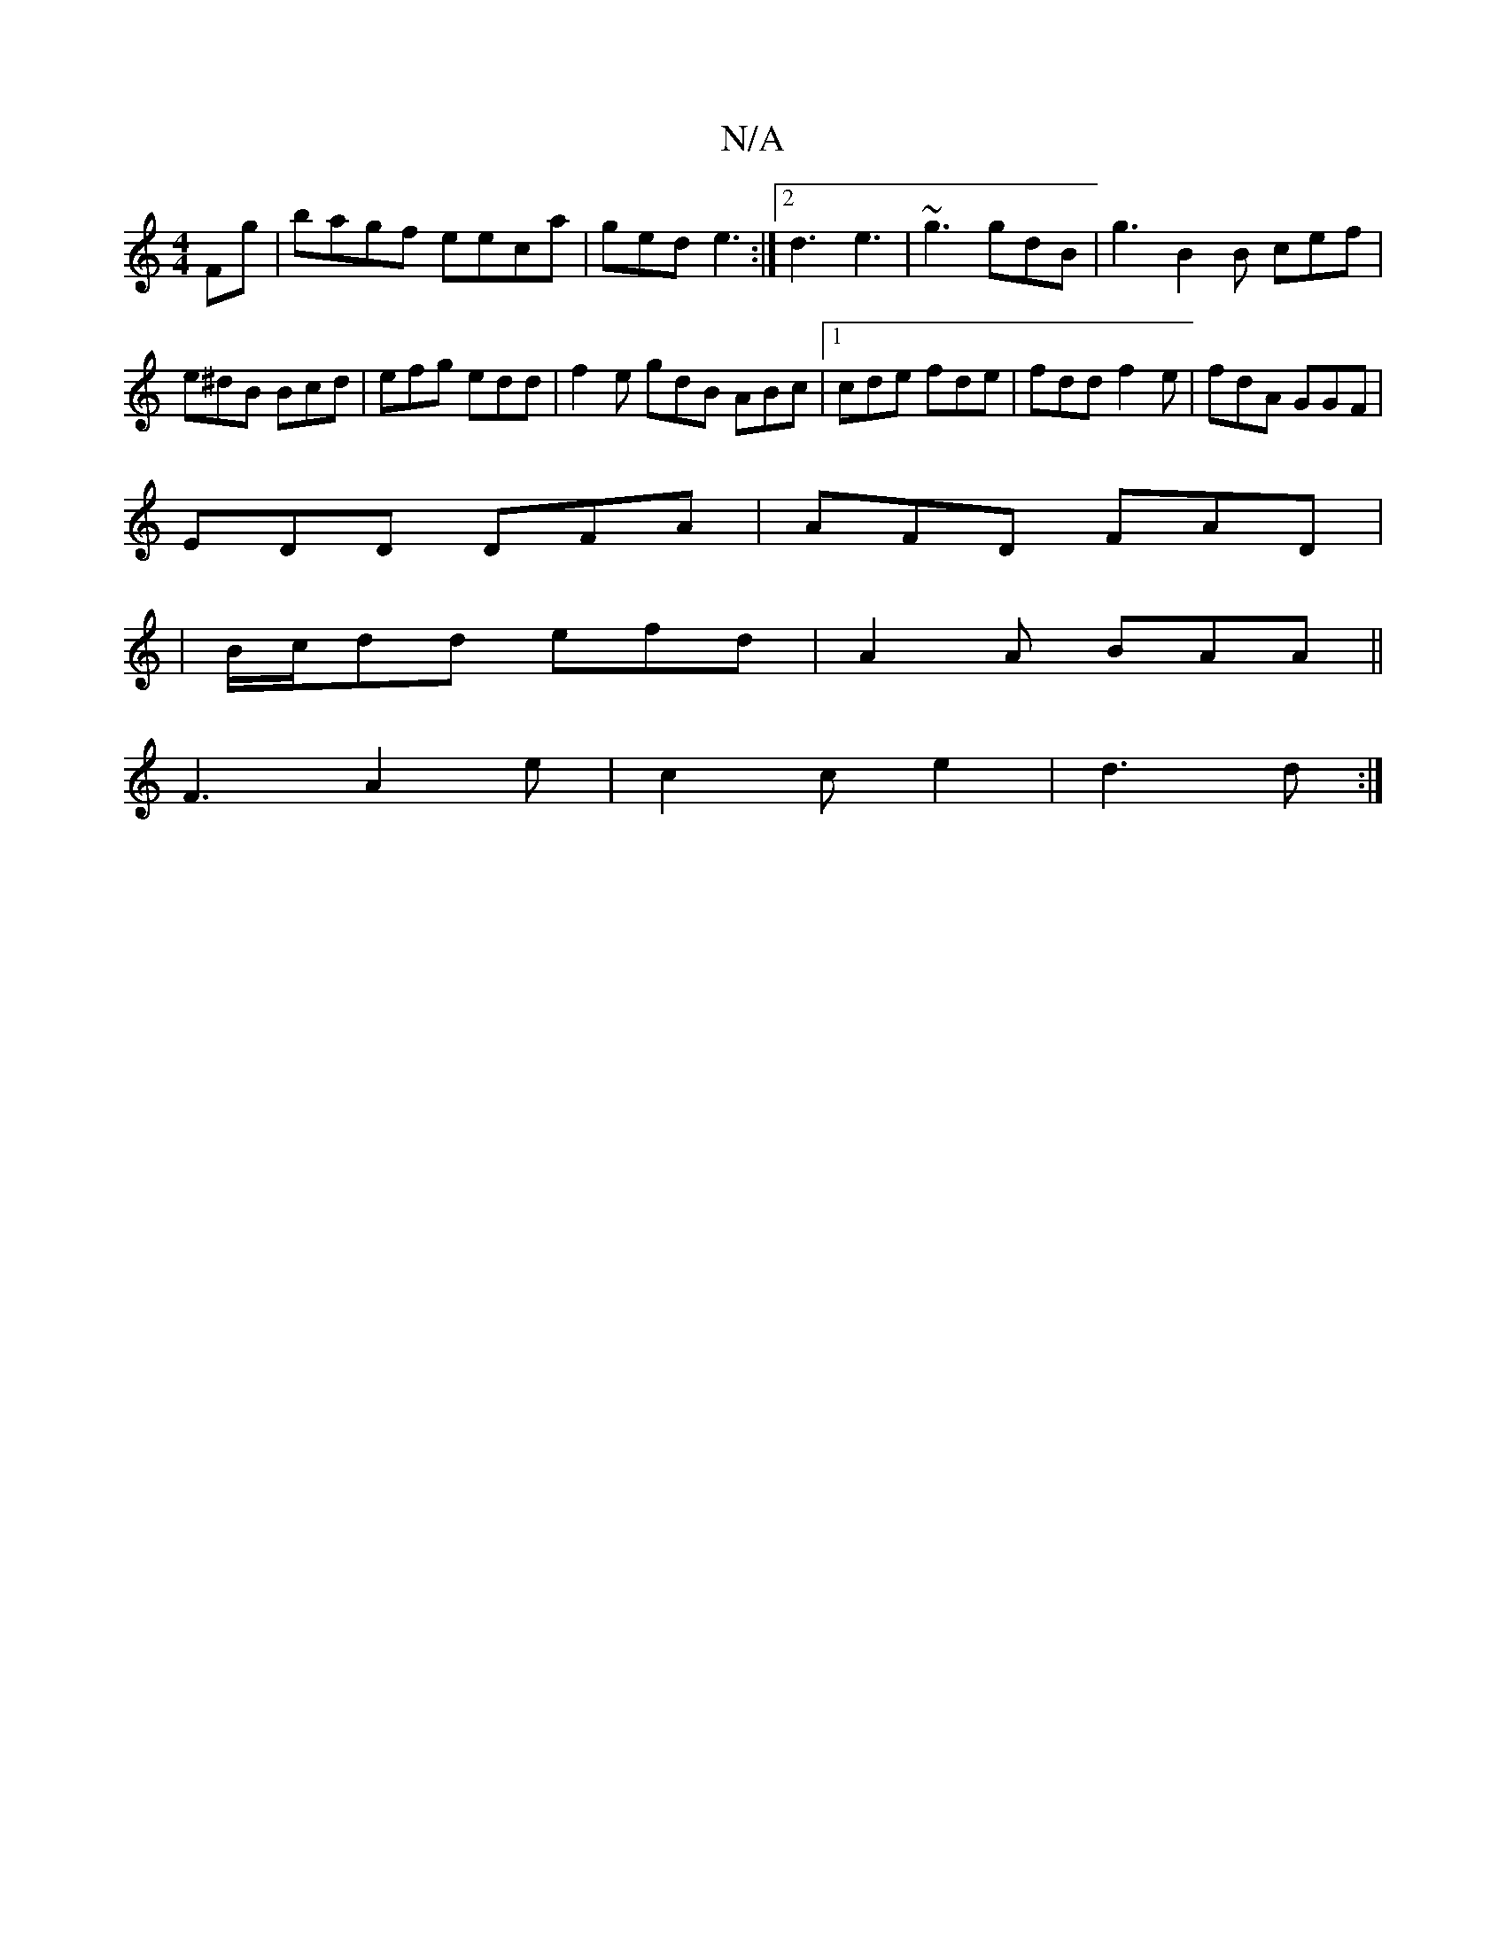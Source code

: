 X:1
T:N/A
M:4/4
R:N/A
K:Cmajor
Fg | bagf eeca | ged e3 :|[2 d3 e3 | ~g3 gdB | g3 B2 B cef | e^dB Bcd | efg edd|f2e gdB ABc|1 cde fde | fdd f2 e | fdA GGF |
EDD DFA | AFD FAD |
| B/c/dd efd | A2A BAA ||
F3 A2e | c2 c e2 | d3 d :|
[3
